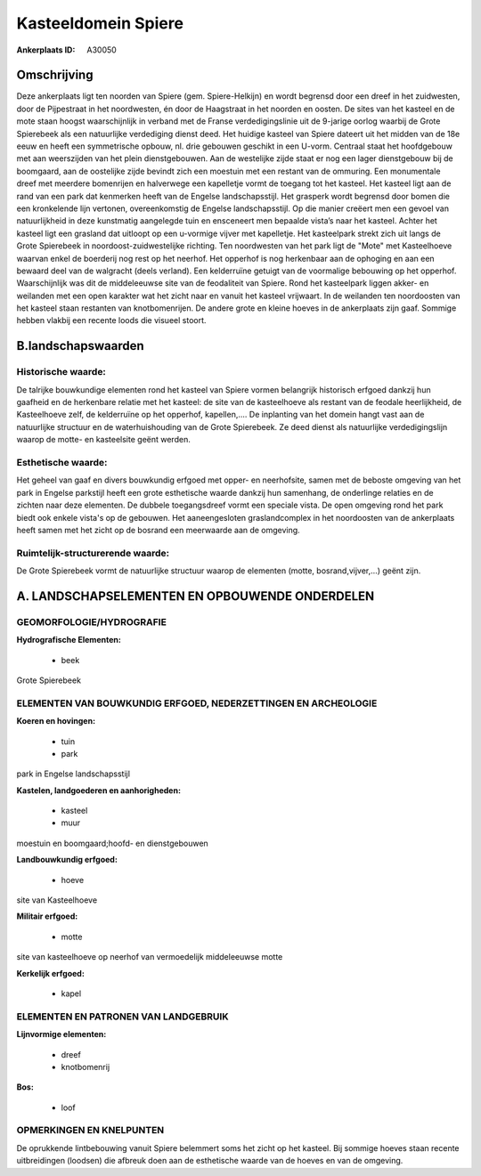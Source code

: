 Kasteeldomein Spiere
====================

:Ankerplaats ID: A30050




Omschrijving
------------

Deze ankerplaats ligt ten noorden van Spiere (gem. Spiere-Helkijn) en
wordt begrensd door een dreef in het zuidwesten, door de Pijpestraat in
het noordwesten, én door de Haagstraat in het noorden en oosten. De
sites van het kasteel en de mote staan hoogst waarschijnlijk in verband
met de Franse verdedigingslinie uit de 9-jarige oorlog waarbij de Grote
Spierebeek als een natuurlijke verdediging dienst deed. Het huidige
kasteel van Spiere dateert uit het midden van de 18e eeuw en heeft een
symmetrische opbouw, nl. drie gebouwen geschikt in een U-vorm. Centraal
staat het hoofdgebouw met aan weerszijden van het plein dienstgebouwen.
Aan de westelijke zijde staat er nog een lager dienstgebouw bij de
boomgaard, aan de oostelijke zijde bevindt zich een moestuin met een
restant van de ommuring. Een monumentale dreef met meerdere bomenrijen
en halverwege een kapelletje vormt de toegang tot het kasteel. Het
kasteel ligt aan de rand van een park dat kenmerken heeft van de Engelse
landschapsstijl. Het grasperk wordt begrensd door bomen die een
kronkelende lijn vertonen, overeenkomstig de Engelse landschapsstijl. Op
die manier creëert men een gevoel van natuurlijkheid in deze kunstmatig
aangelegde tuin en ensceneert men bepaalde vista’s naar het kasteel.
Achter het kasteel ligt een grasland dat uitloopt op een u-vormige
vijver met kapelletje. Het kasteelpark strekt zich uit langs de Grote
Spierebeek in noordoost-zuidwestelijke richting. Ten noordwesten van het
park ligt de "Mote" met Kasteelhoeve waarvan enkel de boerderij nog rest
op het neerhof. Het opperhof is nog herkenbaar aan de ophoging en aan
een bewaard deel van de walgracht (deels verland). Een kelderruïne
getuigt van de voormalige bebouwing op het opperhof. Waarschijnlijk was
dit de middeleeuwse site van de feodaliteit van Spiere. Rond het
kasteelpark liggen akker- en weilanden met een open karakter wat het
zicht naar en vanuit het kasteel vrijwaart. In de weilanden ten
noordoosten van het kasteel staan restanten van knotbomenrijen. De
andere grote en kleine hoeves in de ankerplaats zijn gaaf. Sommige
hebben vlakbij een recente loods die visueel stoort.



B.landschapswaarden
-------------------


Historische waarde:
~~~~~~~~~~~~~~~~~~~


De talrijke bouwkundige elementen rond het kasteel van Spiere vormen
belangrijk historisch erfgoed dankzij hun gaafheid en de herkenbare
relatie met het kasteel: de site van de kasteelhoeve als restant van de
feodale heerlijkheid, de Kasteelhoeve zelf, de kelderruïne op het
opperhof, kapellen,.... De inplanting van het domein hangt vast aan de
natuurlijke structuur en de waterhuishouding van de Grote Spierebeek. Ze
deed dienst als natuurlijke verdedigingslijn waarop de motte- en
kasteelsite geënt werden.

Esthetische waarde:
~~~~~~~~~~~~~~~~~~~

Het geheel van gaaf en divers bouwkundig erfgoed
met opper- en neerhofsite, samen met de beboste omgeving van het park in
Engelse parkstijl heeft een grote esthetische waarde dankzij hun
samenhang, de onderlinge relaties en de zichten naar deze elementen. De
dubbele toegangsdreef vormt een speciale vista. De open omgeving rond
het park biedt ook enkele vista's op de gebouwen. Het aaneengesloten
graslandcomplex in het noordoosten van de ankerplaats heeft samen met
het zicht op de bosrand een meerwaarde aan de omgeving.


Ruimtelijk-structurerende waarde:
~~~~~~~~~~~~~~~~~~~~~~~~~~~~~~~~~

De Grote Spierebeek vormt de natuurlijke structuur waarop de
elementen (motte, bosrand,vijver,…) geënt zijn.



A. LANDSCHAPSELEMENTEN EN OPBOUWENDE ONDERDELEN
-----------------------------------------------



GEOMORFOLOGIE/HYDROGRAFIE
~~~~~~~~~~~~~~~~~~~~~~~~~

**Hydrografische Elementen:**

 * beek


Grote Spierebeek

ELEMENTEN VAN BOUWKUNDIG ERFGOED, NEDERZETTINGEN EN ARCHEOLOGIE
~~~~~~~~~~~~~~~~~~~~~~~~~~~~~~~~~~~~~~~~~~~~~~~~~~~~~~~~~~~~~~~

**Koeren en hovingen:**

 * tuin
 * park


park in Engelse landschapsstijl

**Kastelen, landgoederen en aanhorigheden:**

 * kasteel
 * muur


moestuin en boomgaard;hoofd- en dienstgebouwen

**Landbouwkundig erfgoed:**

 * hoeve


site van Kasteelhoeve

**Militair erfgoed:**

 * motte


site van kasteelhoeve op neerhof van vermoedelijk middeleeuwse motte

**Kerkelijk erfgoed:**

 * kapel


ELEMENTEN EN PATRONEN VAN LANDGEBRUIK
~~~~~~~~~~~~~~~~~~~~~~~~~~~~~~~~~~~~~

**Lijnvormige elementen:**

 * dreef
 * knotbomenrij

**Bos:**

 * loof



OPMERKINGEN EN KNELPUNTEN
~~~~~~~~~~~~~~~~~~~~~~~~~

De oprukkende lintbebouwing vanuit Spiere belemmert soms het zicht op
het kasteel. Bij sommige hoeves staan recente uitbreidingen (loodsen)
die afbreuk doen aan de esthetische waarde van de hoeves en van de
omgeving.
